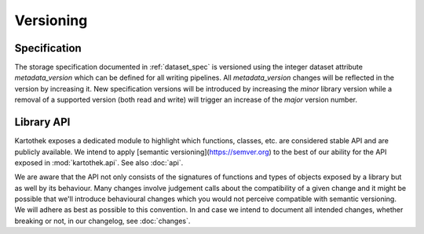 .. _versioning:

Versioning
==========

Specification
-------------

The storage specification documented in :ref:`dataset_spec` is versioned using
the integer dataset attribute `metadata_version` which can be defined for all
writing pipelines. All `metadata_version` changes will be reflected in the
version by increasing it.
New specification versions will be introduced by increasing the *minor* library
version while a removal of a supported version (both read and write) will
trigger an increase of the *major* version number.


Library API
-----------

Kartothek exposes a dedicated module to highlight which functions, classes, etc. are considered stable API and are publicly available. We intend to apply [semantic
versioning](https://semver.org) to the best of our ability for the API exposed in :mod:`kartothek.api`. See also :doc:`api`.

We are aware that the API not only consists of the signatures of functions and
types of objects exposed by a library but as well by its behaviour. Many changes
involve judgement calls about the compatibility of a given change and it might
be possible that we'll introduce behavioural changes which you would not
perceive compatible with semantic versioning. We will adhere as best as possible
to this convention. In and case we intend to document all intended changes,
whether breaking or not, in our changelog, see :doc:`changes`.
